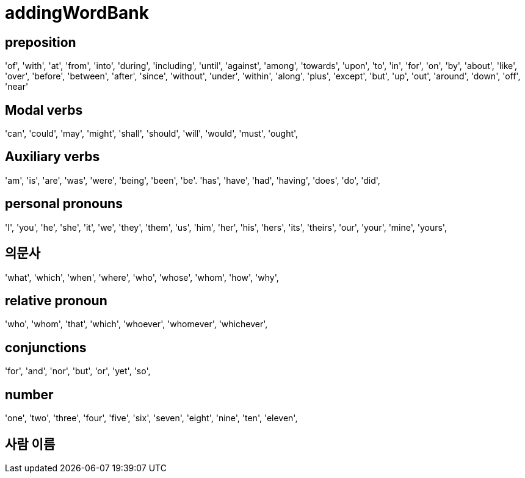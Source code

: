 = addingWordBank


== preposition
'of',
'with',
'at',
'from',
'into',
'during',
'including',
'until',
'against',
'among',
'towards',
'upon',
'to',
'in',
'for',
'on',
'by',
'about',
'like',
'over',
'before',
'between',
'after',
'since',
'without',
'under',
'within',
'along',
'plus',
'except',
'but',
'up',
'out',
'around',
'down',
'off',
'near'

== Modal verbs
'can',
'could',
'may',
'might',
'shall',
'should',
'will',
'would',
'must',
'ought',

== Auxiliary verbs
'am', 
'is', 
'are', 
'was', 
'were', 
'being', 
'been', 
'be'.
'has', 
'have', 
'had', 
'having',
'does', 
'do', 
'did',

== personal pronouns
'I', 
'you', 
'he', 
'she', 
'it', 
'we', 
'they', 
'them', 
'us', 
'him', 
'her', 
'his', 
'hers', 
'its', 
'theirs', 
'our', 
'your',
'mine',
'yours',

== 의문사
'what',
'which',
'when',
'where',
'who',
'whose',
'whom',
'how',
'why',



== relative pronoun
'who',
'whom',
'that',
'which',
'whoever',
'whomever',
'whichever',


== conjunctions
'for', 
'and', 
'nor', 
'but', 
'or', 
'yet', 
'so',

== number
'one', 
'two', 
'three', 
'four', 
'five', 
'six', 
'seven', 
'eight', 
'nine', 
'ten', 
'eleven',


== 사람 이름


